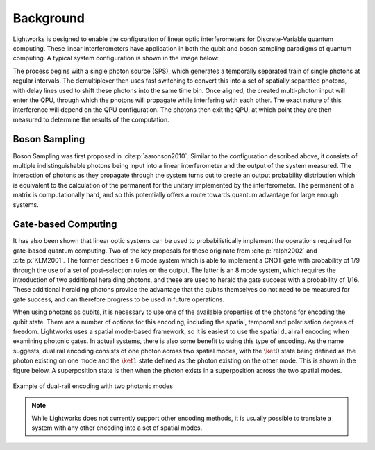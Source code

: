 Background
==========

.. This should probably include some more references and detail

Lightworks is designed to enable the configuration of linear optic interferometers for Discrete-Variable quantum computing. These linear interferometers have application in both the qubit and boson sampling paradigms of quantum computing. A typical system configuration is shown in the image below:

.. image:: assets/demo_system_figure.svg
    :scale: 75%
    :align: center

The process begins with a single photon source (SPS), which generates a temporally separated train of single photons at regular intervals. The demultiplexer then uses fast switching to convert this into a set of spatially separated photons, with delay lines used to shift these photons into the same time bin. Once aligned, the created multi-photon input will enter the QPU, through which the photons will propagate while interfering with each other. The exact nature of this interference will depend on the QPU configuration. The photons then exit the QPU, at which point they are then measured to determine the results of the computation.

Boson Sampling
--------------

Boson Sampling was first proposed in :cite:p:`aaronson2010`. Similar to the configuration described above, it consists of multiple indistinguishable photons being input into a linear interferometer and the output of the system measured. The interaction of photons as they propagate through the system turns out to create an output probability distribution which is equivalent to the calculation of the permanent for the unitary implemented by the interferometer. The permanent of a matrix is computationally hard, and so this potentially offers a route towards quantum advantage for large enough systems.

Gate-based Computing
---------------------

It has also been shown that linear optic systems can be used to probabilistically implement the operations required for gate-based quantum computing. Two of the key proposals for these originate from :cite:p:`ralph2002` and :cite:p:`KLM2001`. The former describes a 6 mode system which is able to implement a CNOT gate with probability of 1/9 through the use of a set of post-selection rules on the output. The latter is an 8 mode system, which requires the introduction of two additional heralding photons, and these are used to herald the gate success with a probability of 1/16. These additional heralding photons provide the advantage that the qubits themselves do not need to be measured for gate success, and can therefore progress to be used in future operations.

When using photons as qubits, it is necessary to use one of the available properties of the photons for encoding the qubit state. There are a number of options for this encoding, including the spatial, temporal and polarisation degrees of freedom. Lightworks uses a spatial mode-based framework, so it is easiest to use the spatial dual rail encoding when examining photonic gates. In actual systems, there is also some benefit to using this type of encoding. As the name suggests, dual rail encoding consists of one photon across two spatial modes, with the :math:`\ket{0}` state being defined as the photon existing on one mode and the :math:`\ket{1}` state defined as the photon existing on the other mode. This is shown in the figure below. A superposition state is then when the photon exists in a superposition across the two spatial modes.

.. figure:: assets/dual_rail_encoding.svg
    :scale: 100%
    :align: center

    Example of dual-rail encoding with two photonic modes

.. note::
    While Lightworks does not currently support other encoding methods, it is usually possible to translate a system with any other encoding into a set of spatial modes.